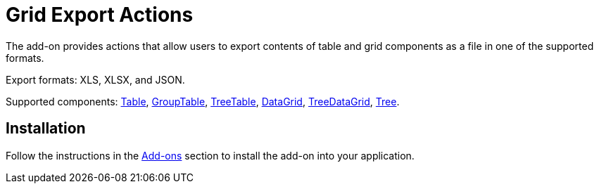 = Grid Export Actions

The add-on provides actions that allow users to export contents of table and grid components as a file in one of the supported formats.

Export formats: XLS, XLSX, and JSON.

Supported components: xref:jmix-ui:vcl/components/table.adoc[Table], xref:jmix-ui:vcl/components/group-table.adoc[GroupTable], xref:jmix-ui:vcl/components/tree-table.adoc[TreeTable], xref:jmix-ui:vcl/components/data-grid.adoc[DataGrid], xref:jmix-ui:vcl/components/tree-data-grid.adoc[TreeDataGrid], xref:jmix-ui:vcl/components/tree.adoc[Tree].


[[installation]]
== Installation

Follow the instructions in the xref:ROOT:add-ons.adoc[Add-ons] section to install the add-on into your application.